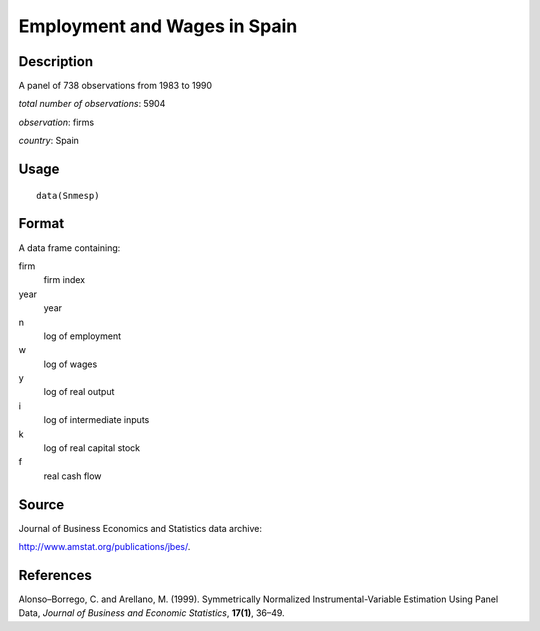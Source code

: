 +--------------------------------------+--------------------------------------+
| Snmesp                               |
| R Documentation                      |
+--------------------------------------+--------------------------------------+

Employment and Wages in Spain
-----------------------------

Description
~~~~~~~~~~~

A panel of 738 observations from 1983 to 1990

*total number of observations*: 5904

*observation*: firms

*country*: Spain

Usage
~~~~~

::

    data(Snmesp)

Format
~~~~~~

A data frame containing:

firm
    firm index

year
    year

n
    log of employment

w
    log of wages

y
    log of real output

i
    log of intermediate inputs

k
    log of real capital stock

f
    real cash flow

Source
~~~~~~

Journal of Business Economics and Statistics data archive:

http://www.amstat.org/publications/jbes/.

References
~~~~~~~~~~

Alonso–Borrego, C. and Arellano, M. (1999). Symmetrically Normalized
Instrumental-Variable Estimation Using Panel Data, *Journal of Business
and Economic Statistics*, **17(1)**, 36–49.
